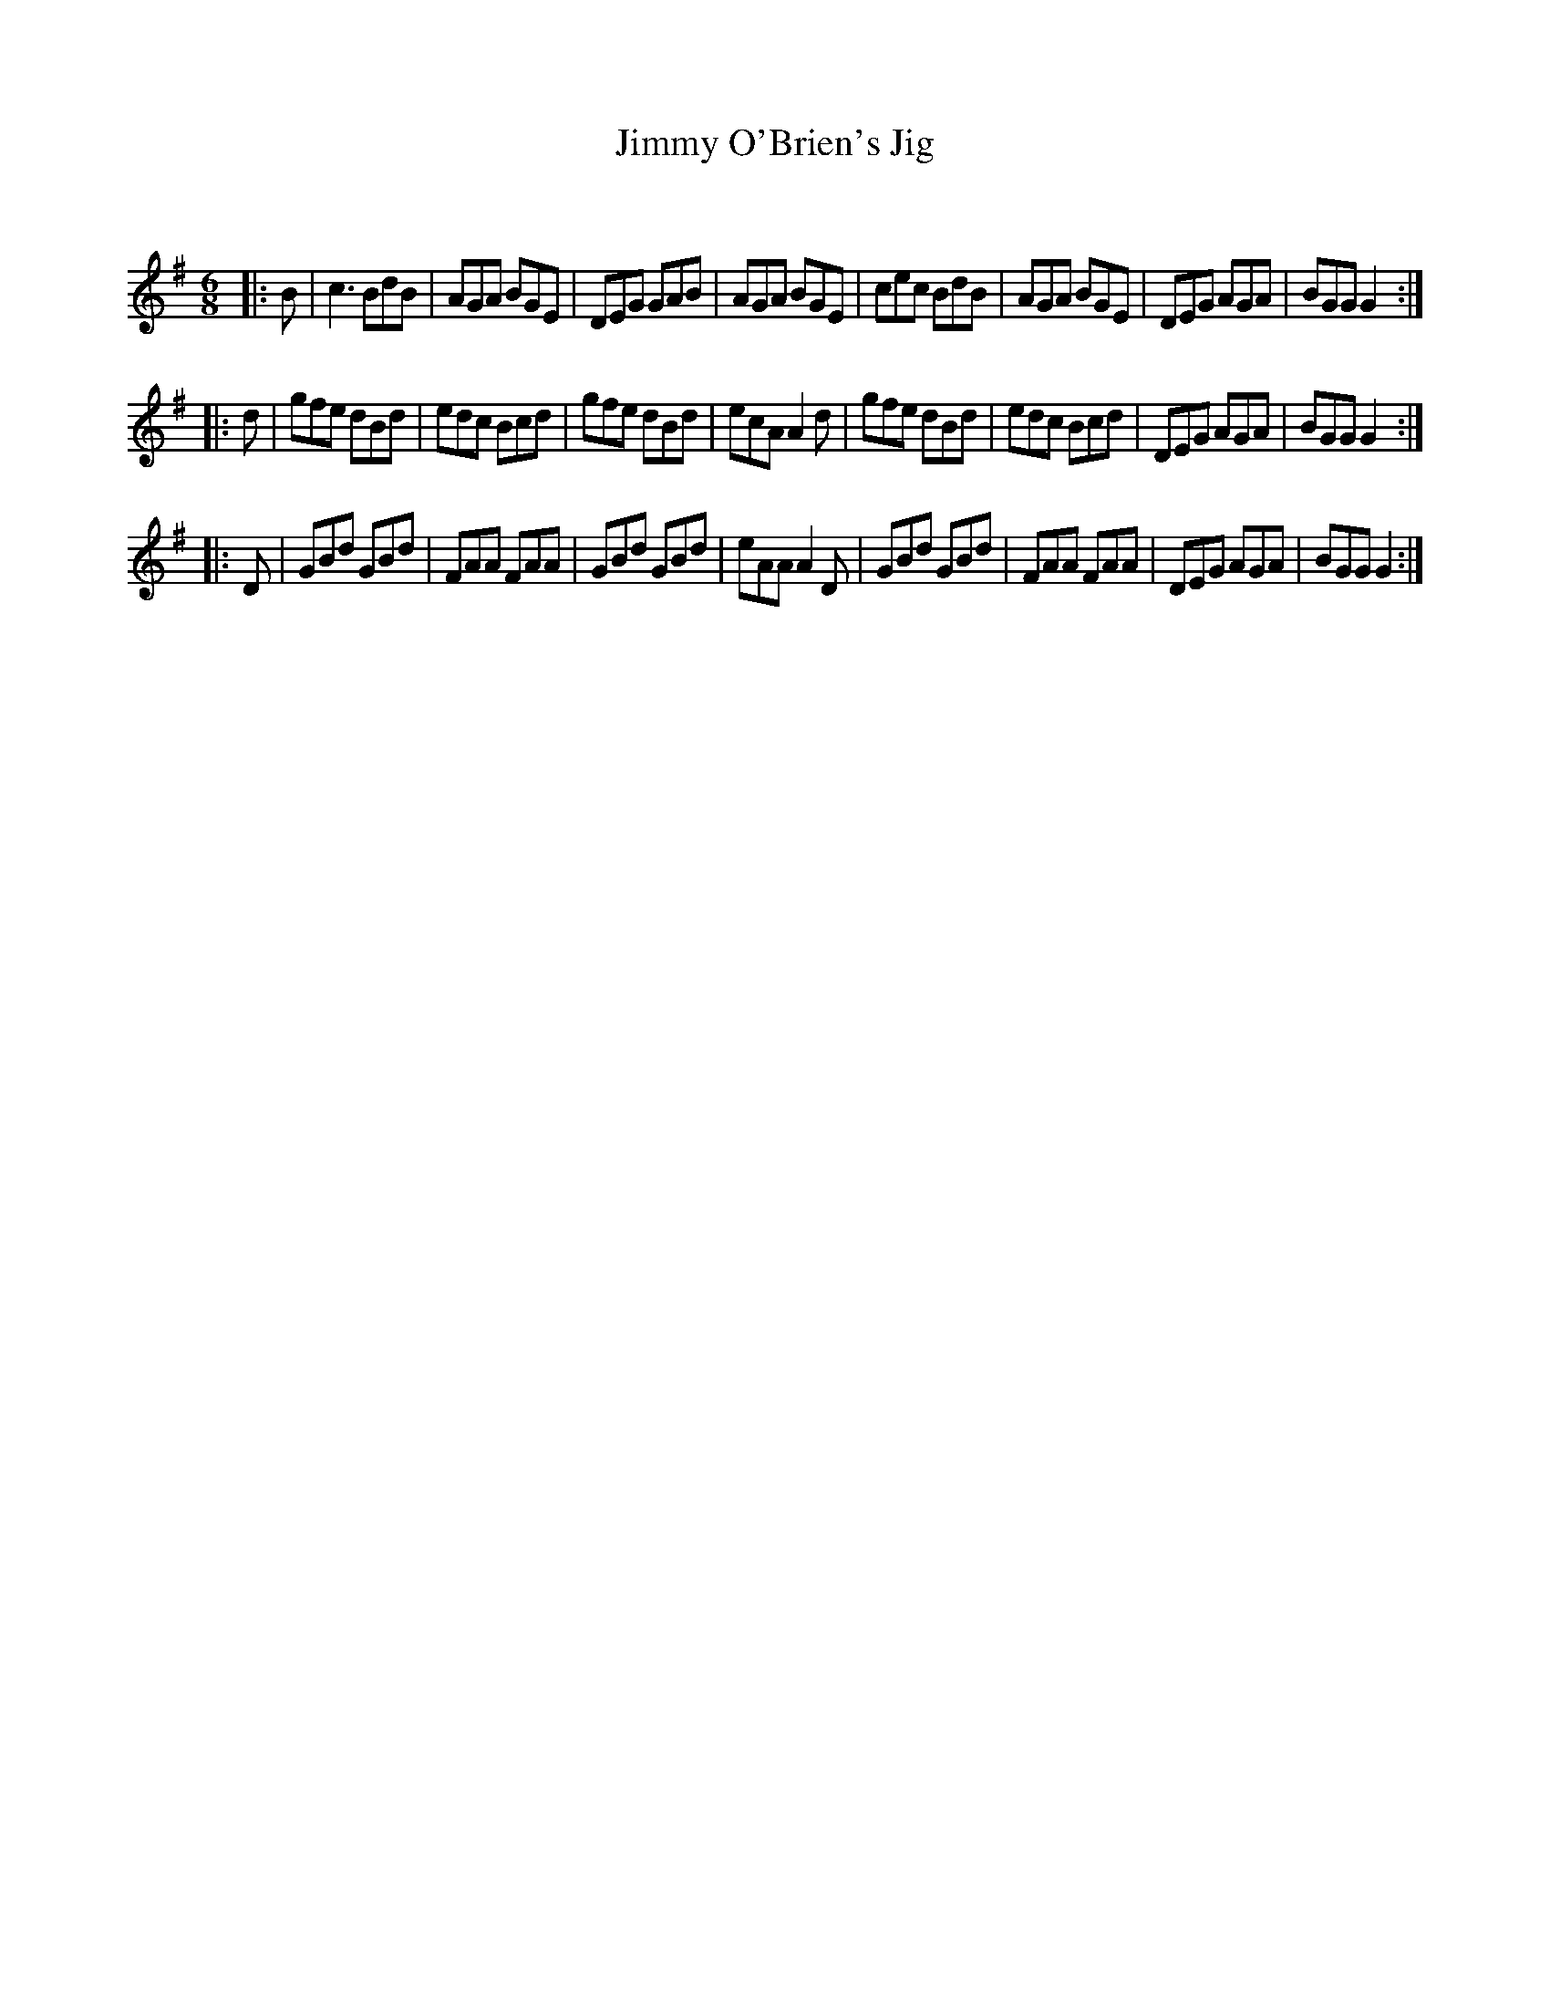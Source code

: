 X:1
T: Jimmy O'Brien's Jig
C:
R:Jig
Q:180
K:G
M:6/8
L:1/16
|:B2|c6B2d2B2|A2G2A2 B2G2E2|D2E2G2 G2A2B2|A2G2A2 B2G2E2|c2e2c2 B2d2B2|A2G2A2 B2G2E2|D2E2G2 A2G2A2|B2G2G2 G4:|
|:d2|g2f2e2 d2B2d2|e2d2c2 B2c2d2|g2f2e2 d2B2d2|e2c2A2 A4d2|g2f2e2 d2B2d2|e2d2c2 B2c2d2|D2E2G2 A2G2A2|B2G2G2 G4:|
|:D2|G2B2d2 G2B2d2|F2A2A2 F2A2A2|G2B2d2 G2B2d2|e2A2A2 A4D2|G2B2d2 G2B2d2|F2A2A2 F2A2A2|D2E2G2 A2G2A2|B2G2G2 G4:|

